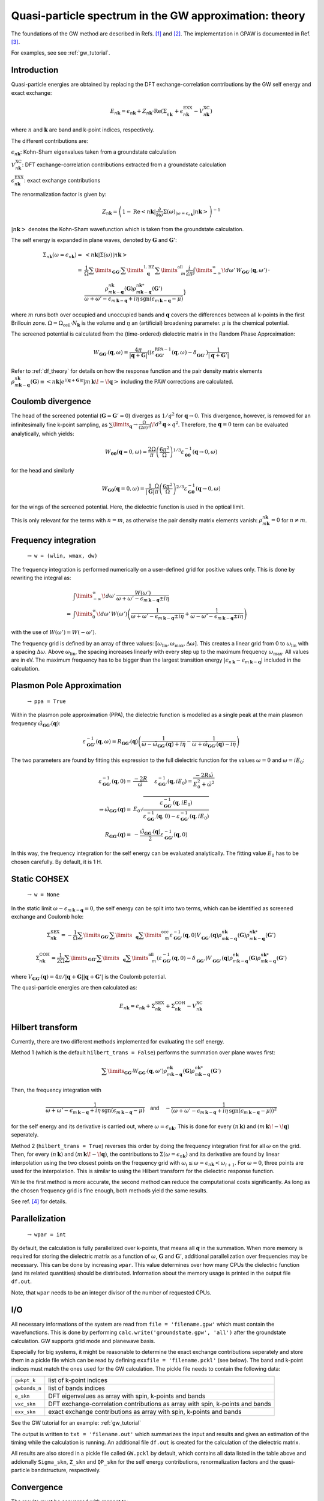 .. _gw_theory:

=======================================================
Quasi-particle spectrum in the GW approximation: theory
=======================================================

The foundations of the GW method are described in Refs. \ [#Hedin1965]_ and \ [#Hybertsen1986]_.
The implementation in GPAW is documented in Ref. \ [#Hueser2013]_.

For examples, see see :ref:`gw_tutorial`.

Introduction
============


Quasi-particle energies are obtained by replacing the DFT exchange-correlation contributions by the GW self energy and exact 
exchange:

.. math:: E_{n \mathbf{k}} = \epsilon_{n \mathbf{k}} + Z_{n \mathbf{k}} \cdot \text{Re} \left(\Sigma_{n \mathbf{k}}^{\vphantom{\text{XC}}} + \epsilon^{\text{EXX}}_{n \mathbf{k}} - V^{\text{XC}}_{n \mathbf{k}} \right)

where :math:`n` and :math:`\mathbf{k}` are band and k-point indices, respectively.

The different contributions are:

:math:`\epsilon_{n \mathbf{k}}`: Kohn-Sham eigenvalues taken from a groundstate calculation

:math:`V^{\text{XC}}_{n \mathbf{k}}`: DFT exchange-correlation contributions extracted from a groundstate calculation

:math:`\epsilon^{\text{EXX}}_{n \mathbf{k}}`: exact exchange contributions

The renormalization factor is given by:

.. math:: Z_{n \mathbf{k}} = \left(1 - \text{Re}\left< n \mathbf{k}\middle| \frac{\partial}{\partial\omega} \Sigma(\omega)_{|\omega = \epsilon_{n \mathbf{k}}}\middle| n \mathbf{k}\right>\right)^{-1}

:math:`\left| n \mathbf{k} \right>` denotes the Kohn-Sham wavefunction which is taken from the groundstate calculation.

The self energy is expanded in plane waves, denoted by :math:`\mathbf{G}` and :math:`\mathbf{G}'`:

.. math:: \Sigma_{n \mathbf{k}}(\omega = \epsilon_{n \mathbf{k}}) =& \left<n \mathbf{k} \middle| \Sigma(\omega) \middle|n \mathbf{k} \right>\\
 =& \frac{1}{\Omega} \sum\limits_{\mathbf{G} \mathbf{G}'} \sum\limits_{\vphantom{\mathbf{G}}\mathbf{q}}^{1. \text{BZ}} \sum\limits_{\vphantom{\mathbf{G}}m}^{\text{all}} \frac{i}{2 \pi} \int\limits_{-\infty}^\infty\!d\omega'\, W_{\mathbf{G} \mathbf{G}'}(\mathbf{q}, \omega') \, \cdot \\
 & \frac{\rho^{n \mathbf{k}}_{m \mathbf{k} - \mathbf{q}}(\mathbf{G}) \rho^{n \mathbf{k}*}_{m \mathbf{k} - \mathbf{q}}(\mathbf{G}')}{\omega + \omega' - \epsilon_{m \, \mathbf{k} - \mathbf{q}} + i \eta \, \text{sgn}(\epsilon_{m \, \mathbf{k} - \mathbf{q}} - \mu)}}

where :math:`m` runs both over occupied and unoccupied bands and :math:`\mathbf{q}` covers the differences between all k-points in the first Brillouin zone. :math:`\Omega = \Omega_\text{cell} \cdot N_\mathbf{k}` is the volume and :math:`\eta` an (artificial) broadening parameter. :math:`\mu` is the chemical potential.

The screened potential is calculated from the (time-ordered) dielectric matrix in the Random Phase Approximation:

.. math:: W_{\mathbf{G} \mathbf{G}'}(\mathbf{q}, \omega) = \frac{4 \pi}{|\mathbf{q} + \mathbf{G}|} \left( (\varepsilon^{\text{RPA}-1}_{\mathbf{G} \mathbf{G}'}(\mathbf{q}, \omega) - \delta^{\vphantom{\text{RPA}}}_{\mathbf{G} \mathbf{G}'} \right) \frac{1}{|\mathbf{q} + \mathbf{G}'|}

Refer to :ref:`df_theory` for details on how the response function and the pair density matrix elements :math:`\rho^{n \mathbf{k}}_{m \mathbf{k} - \mathbf{q}}(\mathbf{G}) \equiv \left<n \mathbf{k} \middle| e^{i(\mathbf{q} + \mathbf{G})\mathbf{r}} \middle|m \, \mathbf{k} \!-\! \mathbf{q} \right>` including the PAW corrections are calculated.

Coulomb divergence
==================


The head of the screened potential (:math:`\mathbf{G} = \mathbf{G}' = 0`) diverges as :math:`1/q^2` for :math:`\mathbf{q} \rightarrow 0`. This divergence, however, is removed for an infinitesimally fine k-point sampling, as :math:`\sum\limits_{\mathbf{q}} \rightarrow \frac{\Omega}{(2\pi)^3} \int\!d^3 \mathbf{q} \propto q^2`. Therefore, the :math:`\mathbf{q} = 0` term can be evaluated analytically, which yields:

.. math:: W_{\mathbf{00}}(\mathbf{q}=0, \omega) = \frac{2\Omega}{\pi} \left(\frac{6\pi^2}{\Omega}\right)^{1/3} \varepsilon^{-1}_{\mathbf{00}}(\mathbf{q} \rightarrow 0, \omega)

for the head and similarly

.. math:: W_{\mathbf{G0}}(\mathbf{q}=0, \omega) = \frac{1}{|\mathbf{G}|} \frac{\Omega}{\pi} \left(\frac{6\pi^2}{\Omega}\right)^{2/3} \varepsilon^{-1}_{\mathbf{G0}}(\mathbf{q} \rightarrow 0, \omega)

for the wings of the screened potential. Here, the dielectric function is used in the optical limit.

This is only relevant for the terms with :math:`n = m`, as otherwise the pair density matrix elements vanish: :math:`\rho^{n \mathbf{k}}_{m \mathbf{k}} = 0` for :math:`n \neq m`.

Frequency integration
=====================
 :math:`\rightarrow` ``w = (wlin, wmax, dw)``


The frequency integration is performed numerically on a user-defined grid for positive values only. This is done by rewriting the integral as:

.. math:: & \int\limits_{-\infty}^\infty\!d\omega'\, \frac{W(\omega')}{\omega + \omega' - \epsilon_{m \, \mathbf{k} - \mathbf{q}} \pm i \eta}\\
 =& \int\limits_{0}^\infty\!d\omega'\, W(\omega') \left(\frac{1}{\omega + \omega' - \epsilon_{m \, \mathbf{k} - \mathbf{q}} \pm i \eta} + \frac{1}{\omega - \omega' - \epsilon_{m \, \mathbf{k} - \mathbf{q}} \pm i \eta}\right)

with the use of :math:`W(\omega') = W(-\omega')`.

The frequency grid is defined by an array of three values: :math:`[\omega_{\text{lin}}, \omega_{\text{max}}, \Delta\omega]`. This creates a linear grid from :math:`0` to :math:`\omega_{\text{lin}}` with a spacing :math:`\Delta\omega`. Above :math:`\omega_{\text{lin}}`, the spacing increases linearly with every step up to the maximum frequency :math:`\omega_{\text{max}}`. All values are in eV. The maximum frequency has to be bigger than the largest transition energy :math:`|\epsilon_{n \, \mathbf{k}} - \epsilon_{m \, \mathbf{k} - \mathbf{q}}|` included in the calculation. 

Plasmon Pole Approximation
==========================
 :math:`\rightarrow` ``ppa = True``


Within the plasmon pole approximation (PPA), the dielectric function is modelled as a single peak at the main plasmon frequency :math:`\tilde{\omega}_{\mathbf{G}\mathbf{G}'}(\mathbf{q})`:

.. math:: \varepsilon^{-1}_{\mathbf{G}\mathbf{G}'}(\mathbf{q}, \omega) = R _{\mathbf{G}\mathbf{G}'}(\mathbf{q}) \left(\frac{1}{\omega - \tilde{\omega}_{\mathbf{G}\mathbf{G}'}(\mathbf{q}) + i\eta} - \frac{1}{\omega + \tilde{\omega}_{\mathbf{G}\mathbf{G}'}(\mathbf{q}) - i\eta}\right)

The two parameters are found by fitting this expression to the full dielectric function for the values :math:`\omega = 0` and :math:`\omega = i E_0`:

.. math:: \varepsilon^{-1}_{\mathbf{G}\mathbf{G}'}(\mathbf{q}, 0) =& \frac{-2 R}{\tilde{\omega}} \hspace{0.5cm} \varepsilon^{-1}_{\mathbf{G}\mathbf{G}'}(\mathbf{q}, iE_0) = \frac{-2 R \tilde{\omega}}{E_0^2 + \tilde{\omega}^2}\\
 \Rightarrow \tilde{\omega}_{\mathbf{G}\mathbf{G}'}(\mathbf{q}) =& E_0 \sqrt{\frac{\varepsilon^{-1}_{\mathbf{G}\mathbf{G}'}(\mathbf{q}, iE_0)} {\varepsilon^{-1}_{\mathbf{G}\mathbf{G}'}(\mathbf{q}, 0) - \varepsilon^{-1}_{\mathbf{G}\mathbf{G}'}(\mathbf{q}, iE_0)}}\\
 R _{\mathbf{G}\mathbf{G}'}(\mathbf{q}) =& -\frac {\tilde{\omega}_{\mathbf{G}\mathbf{G}'}(\mathbf{q})}{2} \varepsilon^{-1}_{\mathbf{G}\mathbf{G}'}(\mathbf{q}, 0)

In this way, the frequency integration for the self energy can be evaluated analytically. The fitting value :math:`E_0` has to be chosen carefully. By default, it is 1 H.

Static COHSEX
==========================
 :math:`\rightarrow` ``w = None``


In the static limit :math:`\omega - \epsilon_{m \, \mathbf{k} - \mathbf{q}} = 0`, the self energy can be split into two terms, which can be identified as screened exchange and Coulomb hole:

.. math:: \Sigma_{n \mathbf{k}}^{\text{SEX}} = - \frac{1}{\Omega} \sum\limits_{\mathbf{G} \mathbf{G}'} \sum\limits_{\vphantom{\mathbf{G}}\mathbf{q}} \sum\limits_{\vphantom{\mathbf{G}}m}^{\text{occ}} \varepsilon^{-1}_{\mathbf{G} \mathbf{G}'}(\mathbf{q}, 0) V_{\mathbf{G} \mathbf{G}'}^{\vphantom{-1}}(\mathbf{q}) \rho^{n \mathbf{k}}_{m \mathbf{k} - \mathbf{q}}(\mathbf{G}) \rho^{n \mathbf{k}*}_{m \mathbf{k} - \mathbf{q}}(\mathbf{G}')

.. math:: \Sigma_{n \mathbf{k}}^{\text{COH}} = \frac{1}{2 \Omega} \sum\limits_{\mathbf{G} \mathbf{G}'} \sum\limits_{\vphantom{\mathbf{G}}\mathbf{q}} \sum\limits_{\vphantom{\mathbf{G}}m}^{\text{all}} \left(\varepsilon^{-1}_{\mathbf{G} \mathbf{G}'}(\mathbf{q}, 0) - \delta_{\mathbf{G} \mathbf{G}'}^{\vphantom{-1}}\right) V_{\mathbf{G} \mathbf{G}'}^{\vphantom{-1}}(\mathbf{q}) \rho^{n \mathbf{k}}_{m \mathbf{k} - \mathbf{q}}(\mathbf{G}) \rho^{n \mathbf{k}*}_{m \mathbf{k} - \mathbf{q}}(\mathbf{G}')

where :math:`V_{\mathbf{G} \mathbf{G}'}(\mathbf{q}) = 4 \pi / |\mathbf{q} + \mathbf{G}||\mathbf{q} + \mathbf{G}'|` is the Coulomb potential.

The quasi-particle energies are then calculated as:

.. math::  E_{n \mathbf{k}} = \epsilon_{n \mathbf{k}} + \Sigma_{n \mathbf{k}}^{\text{SEX}} + \Sigma_{n \mathbf{k}}^{\text{COH}} - V^{\text{XC}}_{n \mathbf{k}}
 
Hilbert transform
=================


Currently, there are two different methods implemented for evaluating the self energy.

Method 1 (which is the default ``hilbert_trans = False``) performs the summation over plane waves first:

.. math:: \sum\limits_{\mathbf{G} \mathbf{G}'} W_{\mathbf{G} \mathbf{G}'}(\mathbf{q}, \omega') \rho^{n \mathbf{k}}_{m \mathbf{k} - \mathbf{q}}(\mathbf{G}) \rho^{n \mathbf{k}*}_{m \mathbf{k} - \mathbf{q}}(\mathbf{G}')

Then, the frequency integration with

.. math:: \frac{1}{\omega + \omega' - \epsilon_{m \, \mathbf{k} - \mathbf{q}} + i \eta \, \text{sgn}(\epsilon_{m \, \mathbf{k} - \mathbf{q}} - \mu)} \hspace{0.4cm} \textsf{and} \hspace{0.4cm} - \frac{1}{\left(\omega + \omega' - \epsilon_{m \, \mathbf{k} - \mathbf{q}} + i \eta \, \text{sgn}(\epsilon_{m \, \mathbf{k} - \mathbf{q}} - \mu)\right)^2}

for the self energy and its derivative is carried out, where :math:`\omega = \epsilon_{n \mathbf{k}}`. This is done for every :math:`(n \, \mathbf{k})` and :math:`(m \, \mathbf{k}\!-\!\mathbf{q})` seperately.

Method 2 (``hilbert_trans = True``) reverses this order by doing the frequency integration first for all :math:`\omega` on the grid. Then, for every :math:`(n \, \mathbf{k})` and :math:`(m \, \mathbf{k}\!-\!\mathbf{q})`, the contributions to :math:`\Sigma(\omega = \epsilon_{n \mathbf{k}})` and its derivative are found by linear interpolation using the two closest points on the frequency grid with :math:`\omega_i \leq \omega = \epsilon_{n \mathbf{k}} < \omega_{i+1}`. For :math:`\omega = 0`, three points are used for the interpolation. This is similar to using the Hilbert transform for the dielectric response function.

While the first method is more accurate, the second method can reduce the computational costs significantly. As long as the chosen frequency grid is fine enough, both methods yield the same results.

See ref. \ [#Kresse2006]_ for details.

Parallelization
===============
 :math:`\rightarrow` ``wpar = int``


By default, the calculation is fully parallelized over k-points, that means all :math:`\mathbf{q}` in the summation. When more memory is required for storing the dielectric matrix as a function of :math:`\omega`, :math:`\mathbf{G}` and :math:`\mathbf{G}'`, additional parallelization over frequencies may be necessary. This can be done by increasing ``wpar``. This value determines over how many CPUs the dielectric function (and its related quantities) should be distributed. Information about the memory usage is printed in the output file ``df.out``.

Note, that ``wpar`` needs to be an integer divisor of the number of requested CPUs.

I/O
===


All necessary informations of the system are read from ``file = 'filename.gpw'`` which must contain the wavefunctions. This is done by performing ``calc.write('groundstate.gpw', 'all')`` after the groundstate calculation. GW supports grid mode and planewave basis.

Especially for big systems, it might be reasonable to determine the exact exchange contributions seperately and store them in a pickle file which can be read by defining ``exxfile = 'filename.pckl'`` (see below). The band and k-point indices must match the ones used for the GW calculation. The pickle file needs to contain the following data:

================= ==============================================================================
``gwkpt_k``       list of k-point indices

``gwbands_n``     list of bands indices

``e_skn``         DFT eigenvalues as array with spin, k-points and bands

``vxc_skn``       DFT exchange-correlation contributions as array with spin, k-points and bands

``exx_skn``       exact exchange contributions as array with spin, k-points and bands
================= ==============================================================================

See the GW tutorial for an example: :ref:`gw_tutorial`

The output is written to ``txt = 'filename.out'`` which summarizes the input and results and gives an estimation of the timing while the calculation is running. An additional file ``df.out`` is created for the calculation of the dielectric matrix.

All results are also stored in a pickle file called ``GW.pckl`` by default, which contains all data listed in the table above and addionally ``Sigma_skn``, ``Z_skn`` and ``QP_skn`` for the self energy contributions, renormalization factors and the quasi-particle bandstructure, respectively.

Convergence
===========


The results must be converged with respect to:

- the number of k-points from the groundstate calculation
    A much finer k-point sampling might be required for converging the GW results than for the DFT bandstructure.

- the number of bands included in the calculation of the self energy ``nbands``

- the planewave energy cutoff ``ecut``
    ``ecut`` and ``nbands`` do not converge independently. As a rough estimation, ``ecut`` should be around the energy of the highest included band.

- the fineness of the frequency grid ``wlin, dw``
    The grid needs to resolve the features of the DFT spectrum.

- the broadening ``eta``
    This parameter is only used for the response function and in the plasmon pole approximation. Otherwise, it is automatically set to :math:`\eta = 4 \Delta\omega`.


Parameters
==========


=================  =================  ===================  ====================================================
keyword            type               default value        description
=================  =================  ===================  ====================================================
``file``           ``str``            None                 gpw filename
                                                           groundstate calculation including wavefunctions
``nbands``         ``int``            equal to number of   Number of bands
                                      plane waves
``bands``          ``numpy.ndarray``  equal to nbands      Band indices for QP spectrum
``kpoints``        ``numpy.ndarray``  all irreducible      K-point indices for QP spectrum
                                      k-points
``e_skn``          ``numpy.ndarray``  None                 User-defined starting point eigenvalues
``eshift``         ``float``          None                 Manual shift of unoccupied bands (in eV)
``w``              ``numpy.ndarray``  None                 [wlin, wmax, dw] for defining frequency grid (in eV)
``ecut``           ``float``          150 (eV)             Planewave energy cutoff.
``eta``            ``float``          0.1 (eV)             Broadening parameter.
``ppa``            ``bool``           False                Use Plasmon Pole Approximation
``E0``             ``float``          27.2114 (eV)         Frequency for fitting PPA
``hilbert_trans``  ``bool``           False                False = method 1, True = method 2
``wpar``           ``int``            1                    Parallelization in energy
``vcut``           ``str``            None                 Coulomb truncation (currently, only '2D' supported)
``txt``            ``str``            None                 Output filename
=================  =================  ===================  ====================================================

Functions
=========

``get_exact_exchange(ecut=None, communicator=world, file='EXX.pckl')``

calculates exact exchange and Kohn-Sham exchange-correlation contributions for given ``bands`` and ``kpoints``
and stores everything in a pickle file.

In planewave mode ``ecut`` is taken from the groundstate calculation.
Otherwise, it can be chosen independently from the actual GW calculation. The value needs to be given in eV.
Note that the exact exchange and GW may converge differently with respect to ``ecut``.

``get_QP_spectrum(exxfile='EXX.pckl', file='GW.pckl')``

calculates GW quasi-particle spectrum reading exact exchange and exchange-correlation contribution from ``exxfile``
and stores all results in a pickle file.


References
==========


.. [#Hedin1965] L. Hedin,
                "New Method for Calculating the One-Particle Green's Function with Application to the Electron-Gas Problem",
                *Phys. Rev.* **139**, A796 (1965).

.. [#Hybertsen1986] M.S. Hybertsen and S.G. Louie,
                    "Electron correlation in semiconductors and insulators: Band gaps and quasiparticle energies",
                    *Phys. Rev. B* **34**, 5390 (1986).

.. [#Hueser2013] F. Hüser, T. Olsen, and K. S. Thygesen,
                 "Quasiparticle GW calculations for solids, molecules, and two-dimensional materials",
                 *Phys. Rev. B* **87**, 235132 (2013).

.. [#Kresse2006] M. Shishkin and G. Kresse,
                 "Implementation and performance of the frequency-dependent GW method within the PAW framework",
                 *Phys. Rev. B* **74**, 035101 (2006).

